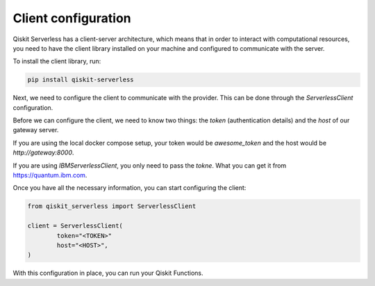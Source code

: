 ====================
Client configuration
====================

Qiskit Serverless has a client-server architecture,
which means that in order to interact with computational
resources, you need to have the client library
installed on your machine and configured to communicate with the server.

To install the client library, run:

.. code-block::

        pip install qiskit-serverless


Next, we need to configure the client to communicate with the provider.
This can be done through the `ServerlessClient` configuration.

Before we can configure the client, we need to know two things: 
the `token` (authentication details) and the `host` of our gateway server.

If you are using the local docker compose setup,
your token would be `awesome_token` and the host would 
be `http://gateway:8000`.

If you are using `IBMServerlessClient`, you only need to pass the `tokne`.
What you can get it from https://quantum.ibm.com.

Once you have all the necessary information,
you can start configuring the client:

.. code-block::

		from qiskit_serverless import ServerlessClient

		client = ServerlessClient(
			token="<TOKEN>"
			host="<HOST>",
		)

With this configuration in place, you can run your Qiskit Functions.
